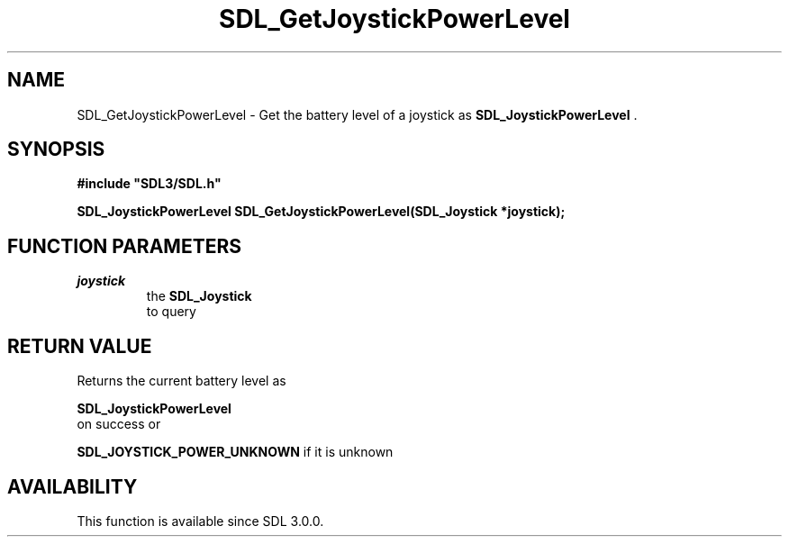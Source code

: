 .\" This manpage content is licensed under Creative Commons
.\"  Attribution 4.0 International (CC BY 4.0)
.\"   https://creativecommons.org/licenses/by/4.0/
.\" This manpage was generated from SDL's wiki page for SDL_GetJoystickPowerLevel:
.\"   https://wiki.libsdl.org/SDL_GetJoystickPowerLevel
.\" Generated with SDL/build-scripts/wikiheaders.pl
.\"  revision SDL-aba3038
.\" Please report issues in this manpage's content at:
.\"   https://github.com/libsdl-org/sdlwiki/issues/new
.\" Please report issues in the generation of this manpage from the wiki at:
.\"   https://github.com/libsdl-org/SDL/issues/new?title=Misgenerated%20manpage%20for%20SDL_GetJoystickPowerLevel
.\" SDL can be found at https://libsdl.org/
.de URL
\$2 \(laURL: \$1 \(ra\$3
..
.if \n[.g] .mso www.tmac
.TH SDL_GetJoystickPowerLevel 3 "SDL 3.0.0" "SDL" "SDL3 FUNCTIONS"
.SH NAME
SDL_GetJoystickPowerLevel \- Get the battery level of a joystick as 
.BR SDL_JoystickPowerLevel
\[char46]
.SH SYNOPSIS
.nf
.B #include \(dqSDL3/SDL.h\(dq
.PP
.BI "SDL_JoystickPowerLevel SDL_GetJoystickPowerLevel(SDL_Joystick *joystick);
.fi
.SH FUNCTION PARAMETERS
.TP
.I joystick
the 
.BR SDL_Joystick
 to query
.SH RETURN VALUE
Returns the current battery level as

.BR SDL_JoystickPowerLevel
 on success or

.BR
.BR SDL_JOYSTICK_POWER_UNKNOWN
if it is unknown

.SH AVAILABILITY
This function is available since SDL 3\[char46]0\[char46]0\[char46]

